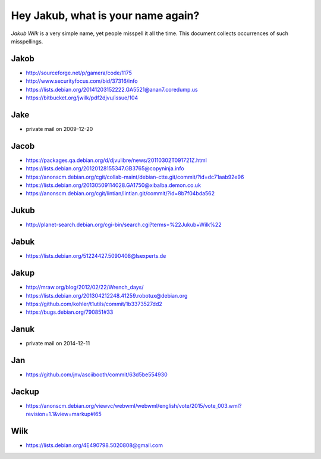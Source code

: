 ===================================
Hey Jakub, what is your name again?
===================================

*Jakub Wilk* is a very simple name, yet people misspell it all the time.
This document collects occurrences of such misspellings.

Jakob
-----
* http://sourceforge.net/p/gamera/code/1175
* http://www.securityfocus.com/bid/37316/info
* https://lists.debian.org/20141203152222.GA5521@anan7.coredump.us
* https://bitbucket.org/jwilk/pdf2djvu/issue/104

Jake
----
* private mail on 2009-12-20

Jacob
-----
* https://packages.qa.debian.org/d/djvulibre/news/20110302T091721Z.html
* https://lists.debian.org/20120128155347.GB3765@copyninja.info
* https://anonscm.debian.org/cgit/collab-maint/debian-ctte.git/commit/?id=dc71aab92e96
* https://lists.debian.org/20130509114028.GA1750@xibalba.demon.co.uk
* https://anonscm.debian.org/cgit/lintian/lintian.git/commit/?id=8b7f04bda562

Jukub
-----
* http://planet-search.debian.org/cgi-bin/search.cgi?terms=%22Jukub+Wilk%22

.. http://www.perrier.eu.org/weblog/2011/05/08#2011-18

Jabuk
-----
* https://lists.debian.org/51224427.5090408@lsexperts.de

Jakup
-----
* http://mraw.org/blog/2012/02/22/Wrench_days/
* https://lists.debian.org/201304212248.41259.robotux@debian.org
* https://github.com/kohler/t1utils/commit/1b3373527dd2
* https://bugs.debian.org/790851#33

Januk
-----
* private mail on 2014-12-11

Jan
---
* https://github.com/jnv/asciibooth/commit/63d5be554930

Jackup
------
* https://anonscm.debian.org/viewvc/webwml/webwml/english/vote/2015/vote_003.wml?revision=1.1&view=markup#l65

Wiik
----
* https://lists.debian.org/4E490798.5020808@gmail.com

.. vim:ts=3 sts=3 sw=3 et
